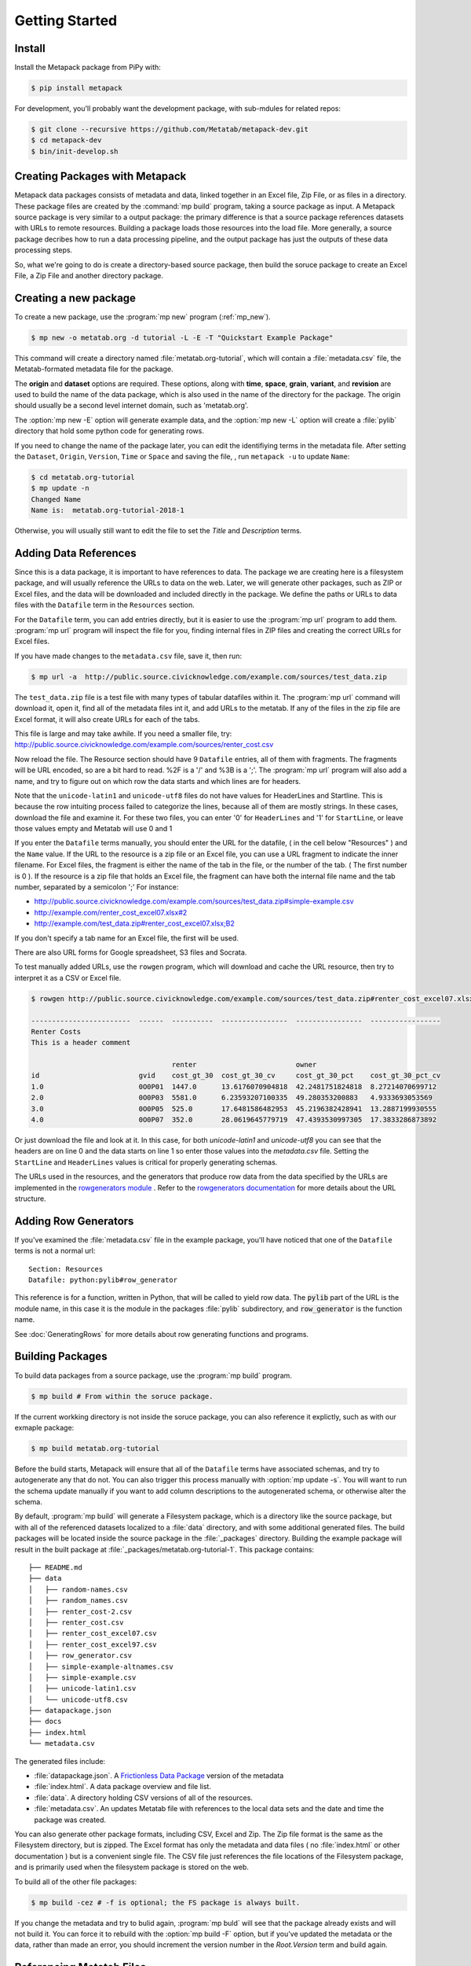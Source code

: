 Getting Started
===============

Install
-------

Install the Metapack package from PiPy with:

.. code-block:: bash

    $ pip install metapack

For development, you'll probably want the development package, with sub-mdules for related repos: 

.. code-block:: bash

	$ git clone --recursive https://github.com/Metatab/metapack-dev.git
	$ cd metapack-dev
	$ bin/init-develop.sh

Creating Packages with Metapack
-------------------------------

Metapack data packages consists of metadata and data, linked together in an
Excel file, Zip File, or as files in a directory. These package files are
created by the :command:`mp build` program, taking a source package as input.
A Metapack source package is very similar to a output package: the primary
difference is that a source package references datasets with URLs to remote
resources. Building a package loads those resources into the load file. More
generally, a source package decribes how to run a data processing pipeline, and
the output package has just the outputs of these data processing steps.

So, what we're going to do is create a directory-based source package, then
build the soruce package to create an Excel File, a Zip File and another
directory package.

Creating a new package
----------------------

To create a new package, use the :program:`mp new` program (:ref:`mp_new`). 

.. code-block:: bash

	$ mp new -o metatab.org -d tutorial -L -E -T "Quickstart Example Package" 
	
This command will create a directory named :file:`metatab.org-tutorial`,
which will contain a :file:`metadata.csv` file, the Metatab-formated metadata
file for the package. 
	
The :strong:`origin` and :strong:`dataset` options are required. These
options, along with :strong:`time`, :strong:`space`, :strong:`grain`,
:strong:`variant`, and :strong:`revision` are used to build the name of the
data package, which is also used in the name of the directory for the package.
The origin should usually be a second level internet domain, such as
'metatab.org'.

The :option:`mp new -E` option will generate example data, and the :option:`mp new -L` option will create a :file:`pylib` directory that hold some python code for generating rows. 

If you need to change the name of the package later, you can edit the
identifiying terms in the metadata file. After setting the ``Dataset``,
``Origin``, ``Version``, ``Time`` or ``Space`` and saving the file, , run
``metapack -u`` to update ``Name``:

.. code-block:: bash

	$ cd metatab.org-tutorial
	$ mp update -n
	Changed Name
	Name is:  metatab.org-tutorial-2018-1

Otherwise, you will usually still want to edit the file to set the `Title` and
`Description` terms.

Adding Data References
----------------------

Since this is a data package, it is important to have references to data. The
package we are creating here is a filesystem package, and will usually
reference the URLs to data on the web. Later, we will generate other packages,
such as ZIP or Excel files, and the data will be downloaded and included
directly in the package. We define the paths or URLs to data files with the
``Datafile`` term in the ``Resources`` section. 

For the ``Datafile`` term, you can add entries directly, but it is easier to
use the :program:`mp url` program to add them. :program:`mp url` program will
inspect the file for you, finding internal files in ZIP files and creating the
correct URLs for Excel files.

If you have made changes to the ``metadata.csv`` file, save it, then run:

.. code-block:: bash

    $ mp url -a  http://public.source.civicknowledge.com/example.com/sources/test_data.zip

The ``test_data.zip`` file is a test file with many types of tabular datafiles
within it. The :program:`mp url` command will download it, open it, find all of
the metadata files int it, and add URLs to the metatab. If any of the files in
the zip file are Excel format, it will also create URLs for each of the tabs.

This file is large and may take awhile. If you need a smaller file, try:
http://public.source.civicknowledge.com/example.com/sources/renter_cost.csv


Now reload the file. The Resource section should have 9 ``Datafile`` entries,
all of them with fragments. The fragments will be URL encoded, so are a bit
hard to read. %2F is a '/' and %3B is a ';'. The :program:`mp url` program will
also add a name, and try to figure out on which row the data starts and which
lines are for headers.

Note that the ``unicode-latin1`` and ``unicode-utf8`` files do not have values
for HeaderLines and Startline. This is because the row intuiting process failed
to categorize the lines, because all of them are mostly strings. In these
cases, download the file and examine it. For these two files, you can enter '0'
for ``HeaderLines`` and '1' for ``StartLine``, or leave those values empty and Metatab will use 0 and 1 

If you enter the ``Datafile`` terms manually, you should enter the URL for the
datafile, ( in the cell below "Resources" ) and the ``Name`` value. If the URL
to the resource is a zip file or an Excel file, you can use a URL fragment to
indicate the inner filename. For Excel files, the fragment is either the name
of the tab in the file, or the number of the tab. ( The first number is 0 ). If
the resource is a zip file that holds an Excel file, the fragment can have both
the internal file name and the tab number, separated by a semicolon ';' For
instance:

- http://public.source.civicknowledge.com/example.com/sources/test_data.zip#simple-example.csv
- http://example.com/renter_cost_excel07.xlsx#2
- http://example.com/test_data.zip#renter_cost_excel07.xlsx;B2

If you don't specify a tab name for an Excel file, the first will be used.

There are also URL forms for Google spreadsheet, S3 files and Socrata.

To test manually added URLs, use the ``rowgen`` program, which will download
and cache the URL resource, then try to interpret it as a CSV or Excel file.

.. code-block:: bash

    $ rowgen http://public.source.civicknowledge.com/example.com/sources/test_data.zip#renter_cost_excel07.xlsx

    ------------------------  ------  ----------  ----------------  ----------------  -----------------
    Renter Costs
    This is a header comment

                                      renter                        owner
    id                        gvid    cost_gt_30  cost_gt_30_cv     cost_gt_30_pct    cost_gt_30_pct_cv
    1.0                       0O0P01  1447.0      13.6176070904818  42.2481751824818  8.27214070699712
    2.0                       0O0P03  5581.0      6.23593207100335  49.280353200883   4.9333693053569
    3.0                       0O0P05  525.0       17.6481586482953  45.2196382428941  13.2887199930555
    4.0                       0O0P07  352.0       28.0619645779719  47.4393530997305  17.3833286873892

Or just download the file and look at it. In this case, for both
`unicode-latin1` and `unicode-utf8` you can see that the headers are on line 0
and the data starts on line 1 so enter those values into the `metadata.csv`
file. Setting the ``StartLine`` and ``HeaderLines`` values is critical for
properly generating schemas.

The URLs used in the resources, and the generators that produce row data from
the data specified by the URLs are implemented in the `rowgenerators module
<https://github.com/Metatab/rowgenerators>`_ . Refer to the `rowgenerators
documentation <http://row-generators.readthedocs.io/en/latest/>`_ for more
details about the URL structure.

Adding Row Generators
---------------------

If you've examined the :file:`metadata.csv` file in the example package, you'll have noticed that one of the ``Datafile`` terms is not a normal url: 

::

	Section: Resources
	Datafile: python:pylib#row_generator

This reference is for a function, written in Python, that will be called to
yield row data. The :code:`pylib` part of the URL is the module name, in this
case it is the module in the packages :file:`pylib` subdirectory, and
:code:`row_generator` is the function name.

See :doc:`GeneratingRows` for more details about row generating functions and programs. 

Building Packages
-----------------

To build data packages from a source package, use the :program:`mp build`
program.

.. code-block:: bash

	$ mp build # From within the soruce package. 
	
If the current workking directory is not inside the soruce package, you can also reference it explictly, such as with our exmaple package: 

.. code-block:: bash

	$ mp build metatab.org-tutorial
	
Before the build starts, Metapack will ensure that all of the ``Datafile``
terms have associated schemas, and try to autogenerate any that do not. You can
also trigger this process manually with :option:`mp update -s`. You will want
to run the schema update manually if you want to add column descriptions to the
autogenerated schema, or otherwise alter the schema.

By default, :program:`mp build` will generate a Filesystem package, which is a
directory like the source package, but with all of the referenced datasets
localized to a :file:`data` directory, and with some additional generated
files. The build packages will be located inside the source package in the
:file:`_packages` directory. Building the example package will result in the
built package at :file:`_packages/metatab.org-tutorial-1`. This package
contains:

::

	├── README.md
	├── data
	│   ├── random-names.csv
	│   ├── random_names.csv
	│   ├── renter_cost-2.csv
	│   ├── renter_cost.csv
	│   ├── renter_cost_excel07.csv
	│   ├── renter_cost_excel97.csv
	│   ├── row_generator.csv
	│   ├── simple-example-altnames.csv
	│   ├── simple-example.csv
	│   ├── unicode-latin1.csv
	│   └── unicode-utf8.csv
	├── datapackage.json
	├── docs
	├── index.html
	└── metadata.csv

The generated files include: 

- :file:`datapackage.json`. A `Frictionless Data Package <http://frictionlessdata.io/docs/data-package/>`_ version of the metadata
- :file:`index.html`. A data package overview and file list. 
- :file:`data`. A directory holding CSV versions of all of the resources.
- :file:`metadata.csv`. An updates Metatab file with references to the local data sets and the date and time the package was created. 

You can also generate other package formats, including CSV, Excel and Zip. The
Zip file format is the same as the Filesystem directory, but is zipped. The
Excel format has only the metadata and data files ( no :file:`index.html` or
other documentation ) but is a convenient single file. The CSV file just
references the file locations of the Filesystem package, and is primarily used
when the filesystem package is stored on the web.

To build all of the other file packages: 

.. code-block:: bash

	$ mp build -cez # -f is optional; the FS package is always built. 

If you change the metadata and try to bulid again, :program:`mp buld` will see
that the package already exists and will not build it. You can force it to
rebuild with the :option:`mp build -F` option, but if you've updated the
metadata or the data, rather than made an error, you should increment the
version number in the `Root.Version` term and build again.

Referencing Metatab Files
-------------------------

Now that some packages are built, it is a good time to mention how Metapack
programs refer to packages. Nearly all of the programs take an optional
:strong:`metatabfile` argument. This argument can be:

- Empty. It will default to :file:`metadata.csv` in the current directory
- A path to a directory, which will be assumed to be a filesystem package with a :file:`metadata.csv` file inside it.
- A path to a file, which will be guessed, by the extension, to be a ZIP, Excel or CSV package. 

For instance, from the directory containing the example source package, all of
the following commands will return the fully-versioned package name,
"metatab.org-tutorial-1"

.. code-block:: bash

  $ mp info metatab.org-tutorial/
  $ mp info metatab.org-tutorial/metadata.csv 
  $ mp info metatab.org-tutorial/_packages/metatab.org-tutorial-1
  $ mp info metatab.org-tutorial/_packages/metatab.org-tutorial-1.csv 
  $ mp info metatab.org-tutorial/_packages/metatab.org-tutorial-1.xlsx 
  $ mp info metatab.org-tutorial/_packages/metatab.org-tutorial-1.zip

As we will see in the next section ( and as you saw when adding URLs to the
package ) a package URL can also have a fragment, which is a string that starts
with '#', appended to the URL. These are used to identify a resource within the
package.

Examining Packages
------------------

There are a few programs you can use to examine packages and view their
resources. The most important is :program:`mp run`. The :program:`mp run`
command will run resources, generating the tabular data in a variety of
formats. This is valuable when you are creating a new soruce package, or when
you want to view the contents of a built package.

For instance, when you are working on a source package, :program:`mp run` lets
you see the tabuar data to test configurations. With no arguments, the program will list out the resources in the package. 

.. code-block:: bash

	$ cd metatab.org-tutorial
	$ mp run

	Type      Name                     Url
	--------  -----------------------  ---------------------------------------------------------------------
	Resource  random_names             h.../random-names.csv
	Resource  row_generator            python:pylib#row_generator
	Resource  random-names             ...random-names.csv&encoding=ascii
	Resource  renter_cost              ...renter_cost.csv&encoding=ascii
	Resource  simple-example-altnames  ...simple-example-altnames.csv&encoding=ascii
	Resource  simple-example           ...simple-example.csv&encoding=ascii
	Resource  unicode-latin1           ...unicode-latin1.csv&encoding=latin1
	Resource  unicode-utf8             ...unicode-utf8.csv&encoding=utf8
	Resource  renter_cost_excel07      ...renter_cost_excel07.xlsx;Sheet1&encoding=ascii
	Resource  renter_cost_excel97      ...renter_cost_excel97.xls;Sheet1&encoding=ascii
	Resource  renter_cost-2            ...renter_cost.tsv&encoding=ascii

To run one of thes resources, you add it to the URL of the package as a fragment, appending a '#' and then the resorurce name. If the package is the local directory, the URL is empty, but the shell will interpret the '3' as a comment, so you'll need to escape it. So, to show the random names in the current source package: 

.. code-block:: bash

	$ mp run \#random_names
	
To show the same resource in one of the buld packages: 

.. code-block:: bash

	$ mp run _packages/metatab.org-tutorial-1.zip#random_names

Having the CSV dumped to the terminal isn't very informative for large files,
so there are some options that are better suited for development. The
:option:`mp run -T` will produce a pretty table of the first 20 rows:

.. code-block:: bash

	$ mp run -T \#random_names 
	┌──────────────────┬───────────────┐
	│ name             │ size          │
	├──────────────────┼───────────────┤
	│ Gabriel Rowland  │ 54.9378140631 │
	├──────────────────┼───────────────┤
	│ Jerry Gay        │ 50.3511258436 │
	├──────────────────┼───────────────┤
	│ Tucker Good      │ 48.6469162116 │
	├──────────────────┼───────────────┤
	│ Noah Fowlers     │ 49.0099728493 │
	...

This view is useful for viewing the rows, but it will truncate columns to the width of the terminal, so if you want to review all of the columns, you can "pivot" the table, transposing rows into columns. 

.. code-block:: bash

	$ mp run -T -p \#renter_cost_excel07
	┌─────────────────────────┬──────────────────┬──────────────────┐
	│ Column Name             │ Row 1            │ Row 2            │
	├─────────────────────────┼──────────────────┼──────────────────┤
	│ id                      │ 1                │ 2                │
	├─────────────────────────┼──────────────────┼──────────────────┤
	│ gvid                    │ 0O0P01           │ 0O0P03           │
	├─────────────────────────┼──────────────────┼──────────────────┤
	│ renter_cost_gt_30       │ 1447             │ 5581             │
	├─────────────────────────┼──────────────────┼──────────────────┤
	│ renter_cost_gt_30_cv    │ 13.6176070904818 │ 6.23593207100335 │
	├─────────────────────────┼──────────────────┼──────────────────┤
	│ owner_cost_gt_30_pct    │ 42.2481751824818 │ 49.280353200883  │
	├─────────────────────────┼──────────────────┼──────────────────┤
	│ owner_cost_gt_30_pct_cv │ 8.27214070699712 │ 4.9333693053569  │
	└─────────────────────────┴──────────────────┴──────────────────┘

This view will show as many rows ( which are now columns ) as the terminal
width can handle, so you may want to restrict the width of the columns with the
:option:`mp run -R` option.

Another useful option for analysis is the sample option :option:`mp run -S`,
which will run the resource and collect the most common values for a single
column:

.. code-block:: bash

	$ mp run \#random_names  -S name 
	Value              Count
	---------------  -------
	Gabriel Rowland        1
	Jerry Gay              1
	Tucker Good            1
	Noah Fowlers           1
	Chase Mcmillan         1
	Brody Grimes           1
	Dylan Ferguson         1
	Hashim Franco          1
	Hakeem Bond            1
	Fulton Jordan          1

The :program:`mp info` command has some use ful options for examining packages. In particular, :option:`mp info -n` displays the name of the package, and :option:`mp info -s` displays the schema of a resource: 

.. code-block:: bash

	$ mp info -s \#random_names
	Name    AltName    DataType    Description
	------  ---------  ----------  -------------
	Name    name       string
	Size    size       number

Using a Package
+++++++++++++++

At this point, the built packages are functionally complete, and you can check
that the packages are usable. Well work with the :file:`metatab.org-tutorial-1.zip` package in the :file:`_package` subdirectory of the source package. First, list the resources with :

.. code-block:: bash

	$ mp info -r metatab.org-tutorial-1.zip
	Type      Name                     Url
	--------  -----------------------  --------------------------------
	Resource  random_names             data/random_names.csv
	Resource  row_generator            data/row_generator.csv
	Resource  random-names             data/random-names.csv
	Resource  renter_cost              data/renter_cost.csv
	Resource  simple-example-altnames  data/simple-example-altnames.csv
	Resource  simple-example           data/simple-example.csv
	Resource  unicode-latin1           data/unicode-latin1.csv
	Resource  unicode-utf8             data/unicode-utf8.csv
	Resource  renter_cost_excel07      data/renter_cost_excel07.csv
	Resource  renter_cost_excel97      data/renter_cost_excel97.csv
	Resource  renter_cost-2            data/renter_cost-2.csv


You can dump one of the resources as a CSV by running the same command with the
resource name as a fragment to the name of the metatab file:

.. code-block:: bash

    $ mp run metatab.org-tutorial-1.zip#simple-example > /tmp/simple-example.csv

You can also read the resources from a Python program, with an easy way to
convert a resource to a Pandas DataFrame.

.. code-block:: python 

	import metapack

	doc = metapack.open_package('metatab.org-tutorial-1.zip')  

	print(type(doc))

	for r in doc.resources():
	    print(r.name, r.url)

	r = doc.resource('renter_cost')

	# Dump the row
	for row in r:
	    print(row)


	# Or, turn it into a pandas dataframe
	# ( After installing pandas ) 

	df = doc.resource('renter_cost').dataframe()

	print(df.head())



